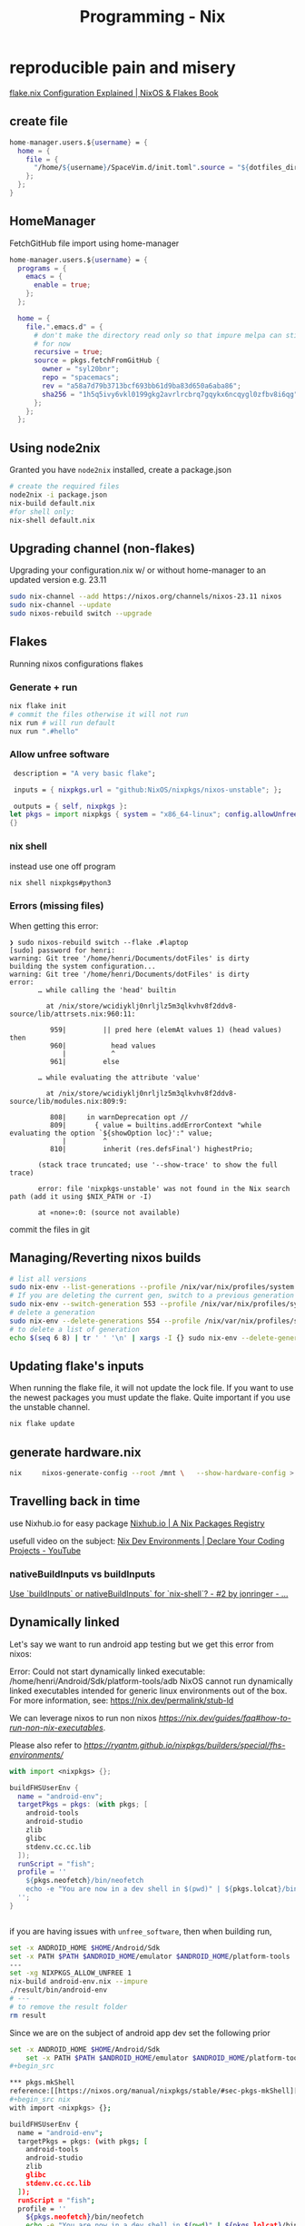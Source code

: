 :PROPERTIES:
:ID:       ab427009-adbf-49e0-befe-8ed8439b161b
:END:
#+title: Programming - Nix

* reproducible pain and misery
[[https://nixos-and-flakes.thiscute.world/nixos-with-flakes/nixos-flake-configuration-explained][flake.nix Configuration Explained | NixOS & Flakes Book]]
** create file
#+begin_src nix
  home-manager.users.${username} = {
    home = {
      file = {
        "/home/${username}/SpaceVim.d/init.toml".source = "${dotfiles_dir}/.config/SpaceVim.d/init.toml";
      };
    };
  }
#+end_src

** HomeManager
FetchGitHub file import using home-manager
#+begin_src nix
  home-manager.users.${username} = {
    programs = {
      emacs = {
        enable = true;
      };
    };

    home = {
      file.".emacs.d" = {
        # don't make the directory read only so that impure melpa can still happen
        # for now
        recursive = true;
        source = pkgs.fetchFromGitHub {
          owner = "syl20bnr";
          repo = "spacemacs";
          rev = "a58a7d79b3713bcf693bb61d9ba83d650a6aba86";
          sha256 = "1h5q5ivy6vkl0199gkg2avrlrcbrq7gqykx6ncqygl0zfbv8i6qg";
        };
      };
    };
#+end_src


** Using node2nix
Granted you have =node2nix= installed, create a package.json
#+begin_src bash
  # create the required files
  node2nix -i package.json
  nix-build default.nix
  #for shell only:
  nix-shell default.nix
#+end_src

** Upgrading channel (non-flakes)
Upgrading your configuration.nix w/ or without home-manager to an updated version e.g. 23.11
#+begin_src bash
sudo nix-channel --add https://nixos.org/channels/nixos-23.11 nixos
sudo nix-channel --update
sudo nixos-rebuild switch --upgrade
#+end_src

** Flakes
Running nixos configurations flakes
*** Generate + run
#+begin_src bash
  nix flake init
  # commit the files otherwise it will not run
  nix run # will run default
  nux run ".#hello"
#+end_src
*** Allow unfree software
#+begin_src nix
   description = "A very basic flake";

   inputs = { nixpkgs.url = "github:NixOS/nixpkgs/nixos-unstable"; };

   outputs = { self, nixpkgs }:
  let pkgs = import nixpkgs { system = "x86_64-linux"; config.allowUnfree = true; } in
  {}
#+end_src
*** nix shell
instead use one off program
#+begin_src bash
nix shell nixpkgs#python3
#+end_src
*** Errors (missing files)
When getting this error:
#+begin_example
❯ sudo nixos-rebuild switch --flake .#laptop
[sudo] password for henri:
warning: Git tree '/home/henri/Documents/dotFiles' is dirty
building the system configuration...
warning: Git tree '/home/henri/Documents/dotFiles' is dirty
error:
       … while calling the 'head' builtin

         at /nix/store/wcidiyklj0nrljlz5m3qlkvhv8f2ddv8-source/lib/attrsets.nix:960:11:

          959|         || pred here (elemAt values 1) (head values) then
          960|           head values
             |           ^
          961|         else

       … while evaluating the attribute 'value'

         at /nix/store/wcidiyklj0nrljlz5m3qlkvhv8f2ddv8-source/lib/modules.nix:809:9:

          808|     in warnDeprecation opt //
          809|       { value = builtins.addErrorContext "while evaluating the option `${showOption loc}':" value;
             |         ^
          810|         inherit (res.defsFinal') highestPrio;

       (stack trace truncated; use '--show-trace' to show the full trace)

       error: file 'nixpkgs-unstable' was not found in the Nix search path (add it using $NIX_PATH or -I)

       at «none»:0: (source not available)
#+end_example

commit the files in git

** Managing/Reverting nixos builds

#+begin_src  bash
  # list all versions
  sudo nix-env --list-generations --profile /nix/var/nix/profiles/system
  # If you are deleting the current gen, switch to a previous generation
  sudo nix-env --switch-generation 553 --profile /nix/var/nix/profiles/system
  # delete a generation
  sudo nix-env --delete-generations 554 --profile /nix/var/nix/profiles/system
  # to delete a list of generation
  echo $(seq 6 8) | tr ' ' '\n' | xargs -I {} sudo nix-env --delete-generations {} --profile /nix/var/nix/profiles/system
#+end_src

** Updating flake's inputs

When running the flake file, it will not update the lock file. If you want to use the newest packages you must update the flake. Quite important if you use the unstable channel.

#+begin_src bash
nix flake update
#+end_src

** generate hardware.nix
#+begin_src bash
nix     nixos-generate-config --root /mnt \   --show-hardware-config > /mnt/where-ever/whatever.nix
#+end_src

** Travelling back in time

use Nixhub.io for easy package
[[https://www.nixhub.io/][Nixhub.io | A Nix Packages Registry]]

usefull video on the subject: [[https://www.youtube.com/watch?v=yQwW8dkuHqw][Nix Dev Environments | Declare Your Coding Projects - YouTube]]

*** nativeBuildInputs vs buildInputs

[[https://discourse.nixos.org/t/use-buildinputs-or-nativebuildinputs-for-nix-shell/8464/2][Use `buildInputs` or nativeBuildInputs` for `nix-shell`? - #2 by jonringer - ...]]

** Dynamically linked

Let's say we want to run android app testing but we get this error from nixos:

Error: Could not start dynamically linked executable: /home/henri/Android/Sdk/platform-tools/adb
NixOS cannot run dynamically linked executables intended for generic
linux environments out of the box. For more information, see:
https://nix.dev/permalink/stub-ld

We can leverage nixos to run non nixos [[executables][https://nix.dev/guides/faq#how-to-run-non-nix-executables]].

Please also refer to  [[nixpkgs-manual][https://ryantm.github.io/nixpkgs/builders/special/fhs-environments/]]

#+begin_src nix
with import <nixpkgs> {};

buildFHSUserEnv {
  name = "android-env";
  targetPkgs = pkgs: (with pkgs; [
    android-tools
    android-studio
    zlib
    glibc
    stdenv.cc.cc.lib
  ]);
  runScript = "fish";
  profile = ''
    ${pkgs.neofetch}/bin/neofetch
    echo -e "You are now in a dev shell in $(pwd)" | ${pkgs.lolcat}/bin/lolcat
  '';
}


#+end_src

if you are having issues with =unfree_software=, then when building run,

#+begin_src bash
set -x ANDROID_HOME $HOME/Android/Sdk
set -x PATH $PATH $ANDROID_HOME/emulator $ANDROID_HOME/platform-tools
---
set -xg NIXPKGS_ALLOW_UNFREE 1
nix-build android-env.nix --impure
./result/bin/android-env
# ---
# to remove the result folder
rm result
#+end_src

Since we are on the subject of android app dev set the following prior
#+begin_src bash
set -x ANDROID_HOME $HOME/Android/Sdk
    set -x PATH $PATH $ANDROID_HOME/emulator $ANDROID_HOME/platform-tools
#+begin_src

*** pkgs.mkShell
reference:[[https://nixos.org/manual/nixpkgs/stable/#sec-pkgs-mkShell][Nixpkgs Reference Manual]]
#+begin_src nix
with import <nixpkgs> {};

buildFHSUserEnv {
  name = "android-env";
  targetPkgs = pkgs: (with pkgs; [
    android-tools
    android-studio
    zlib
    glibc
    stdenv.cc.cc.lib
  ]);
  runScript = "fish";
  profile = ''
    ${pkgs.neofetch}/bin/neofetch
    echo -e "You are now in a dev shell in $(pwd)" | ${pkgs.lolcat}/bin/lolcat
  '';
}


#+end_src

** Nixos commands
*** repl

#+begin_src bash
nix repl
# :q (to quit)
#+end_src

*** Packaging applications

**** Golang
[[https://haseebmajid.dev/posts/2023-10-26-how-to-setup-a-go-development-shell-with-nix-flakes/][How to Setup a Go Development Shell With Nix Flakes | Haseeb Majid]]
1. init the folder content
#+begin_src bash
  nix flake init -t github:nix-community/gomod2nix#app
# then enter nix env
nix develop
#+end_src
